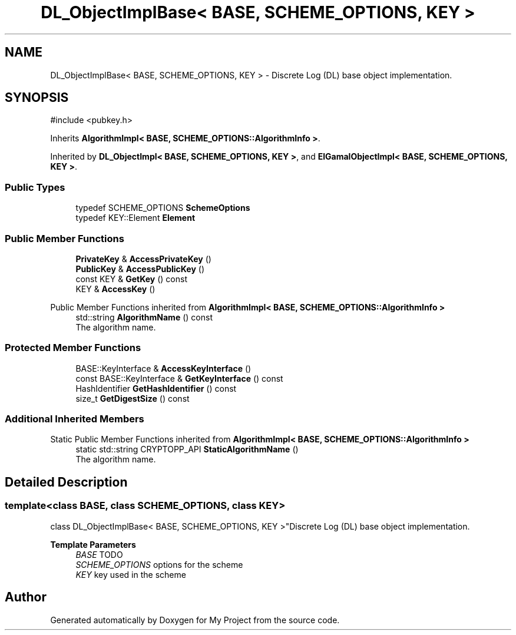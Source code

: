 .TH "DL_ObjectImplBase< BASE, SCHEME_OPTIONS, KEY >" 3 "My Project" \" -*- nroff -*-
.ad l
.nh
.SH NAME
DL_ObjectImplBase< BASE, SCHEME_OPTIONS, KEY > \- Discrete Log (DL) base object implementation\&.  

.SH SYNOPSIS
.br
.PP
.PP
\fR#include <pubkey\&.h>\fP
.PP
Inherits \fBAlgorithmImpl< BASE, SCHEME_OPTIONS::AlgorithmInfo >\fP\&.
.PP
Inherited by \fBDL_ObjectImpl< BASE, SCHEME_OPTIONS, KEY >\fP, and \fBElGamalObjectImpl< BASE, SCHEME_OPTIONS, KEY >\fP\&.
.SS "Public Types"

.in +1c
.ti -1c
.RI "typedef SCHEME_OPTIONS \fBSchemeOptions\fP"
.br
.ti -1c
.RI "typedef KEY::Element \fBElement\fP"
.br
.in -1c
.SS "Public Member Functions"

.in +1c
.ti -1c
.RI "\fBPrivateKey\fP & \fBAccessPrivateKey\fP ()"
.br
.ti -1c
.RI "\fBPublicKey\fP & \fBAccessPublicKey\fP ()"
.br
.ti -1c
.RI "const KEY & \fBGetKey\fP () const"
.br
.ti -1c
.RI "KEY & \fBAccessKey\fP ()"
.br
.in -1c

Public Member Functions inherited from \fBAlgorithmImpl< BASE, SCHEME_OPTIONS::AlgorithmInfo >\fP
.in +1c
.ti -1c
.RI "std::string \fBAlgorithmName\fP () const"
.br
.RI "The algorithm name\&. "
.in -1c
.SS "Protected Member Functions"

.in +1c
.ti -1c
.RI "BASE::KeyInterface & \fBAccessKeyInterface\fP ()"
.br
.ti -1c
.RI "const BASE::KeyInterface & \fBGetKeyInterface\fP () const"
.br
.ti -1c
.RI "HashIdentifier \fBGetHashIdentifier\fP () const"
.br
.ti -1c
.RI "size_t \fBGetDigestSize\fP () const"
.br
.in -1c
.SS "Additional Inherited Members"


Static Public Member Functions inherited from \fBAlgorithmImpl< BASE, SCHEME_OPTIONS::AlgorithmInfo >\fP
.in +1c
.ti -1c
.RI "static std::string CRYPTOPP_API \fBStaticAlgorithmName\fP ()"
.br
.RI "The algorithm name\&. "
.in -1c
.SH "Detailed Description"
.PP 

.SS "template<class BASE, class SCHEME_OPTIONS, class KEY>
.br
class DL_ObjectImplBase< BASE, SCHEME_OPTIONS, KEY >"Discrete Log (DL) base object implementation\&. 


.PP
\fBTemplate Parameters\fP
.RS 4
\fIBASE\fP TODO 
.br
\fISCHEME_OPTIONS\fP options for the scheme 
.br
\fIKEY\fP key used in the scheme 
.RE
.PP


.SH "Author"
.PP 
Generated automatically by Doxygen for My Project from the source code\&.
